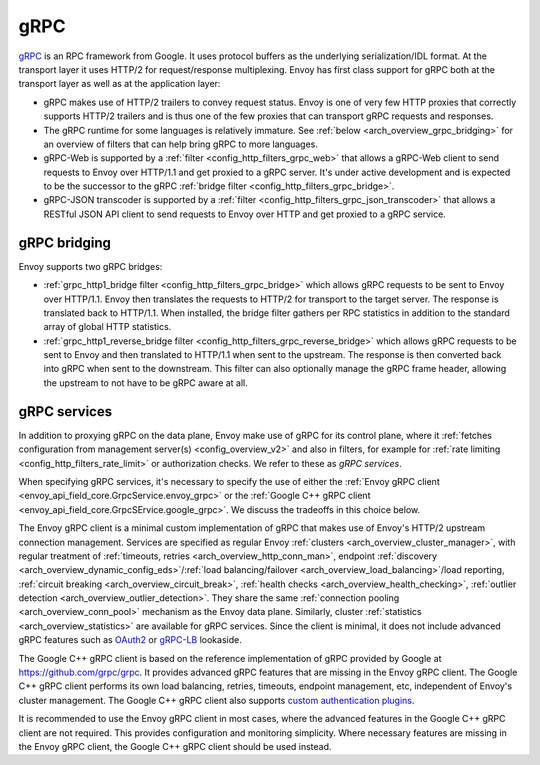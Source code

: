 .. _arch_overview_grpc:

gRPC
====

`gRPC <http://www.grpc.io/>`_ is an RPC framework from Google. It uses protocol buffers as the
underlying serialization/IDL format. At the transport layer it uses HTTP/2 for request/response
multiplexing. Envoy has first class support for gRPC both at the transport layer as well as at the
application layer:

* gRPC makes use of HTTP/2 trailers to convey request status. Envoy is one of very few HTTP proxies
  that correctly supports HTTP/2 trailers and is thus one of the few proxies that can transport
  gRPC requests and responses.
* The gRPC runtime for some languages is relatively immature. See :ref:`below <arch_overview_grpc_bridging>`
  for an overview of filters that can help bring gRPC to more languages.
* gRPC-Web is supported by a :ref:`filter <config_http_filters_grpc_web>` that allows a gRPC-Web
  client to send requests to Envoy over HTTP/1.1 and get proxied to a gRPC server. It's under
  active development and is expected to be the successor to the gRPC :ref:`bridge filter
  <config_http_filters_grpc_bridge>`.
* gRPC-JSON transcoder is supported by a :ref:`filter <config_http_filters_grpc_json_transcoder>`
  that allows a RESTful JSON API client to send requests to Envoy over HTTP and get proxied to a
  gRPC service.

.. _arch_overview_grpc_bridging:

gRPC bridging
-------------

Envoy supports two gRPC bridges:

* :ref:`grpc_http1_bridge filter <config_http_filters_grpc_bridge>` which allows gRPC requests to be sent to Envoy over
  HTTP/1.1. Envoy then translates the requests to HTTP/2 for transport to the target server. The response is translated back to HTTP/1.1.
  When installed, the bridge filter gathers per RPC statistics in addition to the standard array of global HTTP statistics.
* :ref:`grpc_http1_reverse_bridge filter <config_http_filters_grpc_reverse_bridge>` which allows gRPC requests to be sent to Envoy and
  then translated to HTTP/1.1 when sent to the upstream. The response is then converted back into gRPC when sent to the downstream.
  This filter can also optionally manage the gRPC frame header, allowing the upstream to not have to be gRPC aware at all.

.. _arch_overview_grpc_services:

gRPC services
-------------

In addition to proxying gRPC on the data plane, Envoy make use of gRPC for its
control plane, where it :ref:`fetches configuration from management server(s)
<config_overview_v2>` and also in filters, for example for :ref:`rate limiting
<config_http_filters_rate_limit>` or authorization checks. We refer to these as
*gRPC services*.

When specifying gRPC services, it's necessary to specify the use of either the
:ref:`Envoy gRPC client <envoy_api_field_core.GrpcService.envoy_grpc>` or the
:ref:`Google C++ gRPC client <envoy_api_field_core.GrpcSErvice.google_grpc>`. We
discuss the tradeoffs in this choice below.

The Envoy gRPC client is a minimal custom implementation of gRPC that makes use
of Envoy's HTTP/2 upstream connection management. Services are specified as
regular Envoy :ref:`clusters <arch_overview_cluster_manager>`, with regular
treatment of :ref:`timeouts, retries <arch_overview_http_conn_man>`, endpoint
:ref:`discovery <arch_overview_dynamic_config_eds>`/:ref:`load
balancing/failover <arch_overview_load_balancing>`/load reporting, :ref:`circuit
breaking <arch_overview_circuit_break>`, :ref:`health checks
<arch_overview_health_checking>`, :ref:`outlier detection
<arch_overview_outlier_detection>`. They share the same :ref:`connection pooling
<arch_overview_conn_pool>` mechanism as the Envoy data plane. Similarly, cluster
:ref:`statistics <arch_overview_statistics>` are available for gRPC services.
Since the client is minimal, it does not include advanced gRPC features such as
`OAuth2 <https://oauth.net/2/>`_ or `gRPC-LB
<https://grpc.io/blog/loadbalancing>`_ lookaside.

The Google C++ gRPC client is based on the reference implementation of gRPC
provided by Google at https://github.com/grpc/grpc. It provides advanced gRPC
features that are missing in the Envoy gRPC client. The Google C++ gRPC client
performs its own load balancing, retries, timeouts, endpoint management, etc,
independent of Envoy's cluster management. The Google C++ gRPC client also
supports `custom authentication plugins
<https://grpc.io/docs/guides/auth.html#extending-grpc-to-support-other-authentication-mechanisms>`_.

It is recommended to use the Envoy gRPC client in most cases, where the advanced
features in the Google C++ gRPC client are not required. This provides
configuration and monitoring simplicity. Where necessary features are missing
in the Envoy gRPC client, the Google C++ gRPC client should be used instead.
